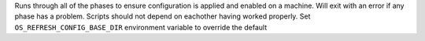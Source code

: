 Runs through all of the phases to ensure configuration is applied and
enabled on a machine. Will exit with an error if any phase has a
problem. Scripts should not depend on eachother having worked properly.
Set ``OS_REFRESH_CONFIG_BASE_DIR`` environment variable to override the
default
